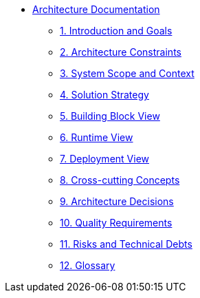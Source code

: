 * xref:index.adoc[Architecture Documentation]
** xref:introduction:index.adoc[1. Introduction and Goals]
** xref:constraints:index.adoc[2. Architecture Constraints]
** xref:context:index.adoc[3. System Scope and Context]
** xref:solution-strategy:index.adoc[4. Solution Strategy]
** xref:building-blocks:index.adoc[5. Building Block View]
** xref:runtime:index.adoc[6. Runtime View]
** xref:deployment:index.adoc[7. Deployment View]
** xref:crosscutting:index.adoc[8. Cross-cutting Concepts]
** xref:decisions:index.adoc[9. Architecture Decisions]
** xref:quality:index.adoc[10. Quality Requirements]
** xref:risks:index.adoc[11. Risks and Technical Debts]
** xref:glossary:index.adoc[12. Glossary]
